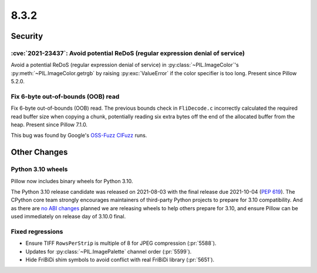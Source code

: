 8.3.2
-----

Security
========

:cve:`2021-23437`: Avoid potential ReDoS (regular expression denial of service)
^^^^^^^^^^^^^^^^^^^^^^^^^^^^^^^^^^^^^^^^^^^^^^^^^^^^^^^^^^^^^^^^^^^^^^^^^^^^^^^

Avoid a potential ReDoS (regular expression denial of service) in :py:class:`~PIL.ImageColor`'s
:py:meth:`~PIL.ImageColor.getrgb` by raising :py:exc:`ValueError` if the color specifier is
too long. Present since Pillow 5.2.0.

Fix 6-byte out-of-bounds (OOB) read
^^^^^^^^^^^^^^^^^^^^^^^^^^^^^^^^^^^

Fix 6-byte out-of-bounds (OOB) read. The previous bounds check in ``FliDecode.c`` incorrectly
calculated the required read buffer size when copying a chunk, potentially reading six extra
bytes off the end of the allocated buffer from the heap. Present since Pillow 7.1.0.

This bug was found by Google's `OSS-Fuzz`_ `CIFuzz`_ runs.

Other Changes
=============

Python 3.10 wheels
^^^^^^^^^^^^^^^^^^

Pillow now includes binary wheels for Python 3.10.

The Python 3.10 release candidate was released on 2021-08-03 with the final release due
2021-10-04 (:pep:`619`). The CPython core team strongly encourages maintainers of
third-party Python projects to prepare for 3.10 compatibility. And as there are `no ABI
changes`_ planned we are releasing wheels to help others prepare for 3.10, and ensure
Pillow can be used immediately on release day of 3.10.0 final.

Fixed regressions
^^^^^^^^^^^^^^^^^

* Ensure TIFF ``RowsPerStrip`` is multiple of 8 for JPEG compression (:pr:`5588`).

* Updates for :py:class:`~PIL.ImagePalette` channel order (:pr:`5599`).

* Hide FriBiDi shim symbols to avoid conflict with real FriBiDi library (:pr:`5651`).

.. _OSS-Fuzz: https://github.com/google/oss-fuzz
.. _CIFuzz: https://google.github.io/oss-fuzz/getting-started/continuous-integration/
.. _no ABI changes: https://www.python.org/downloads/release/python-3100rc1/
